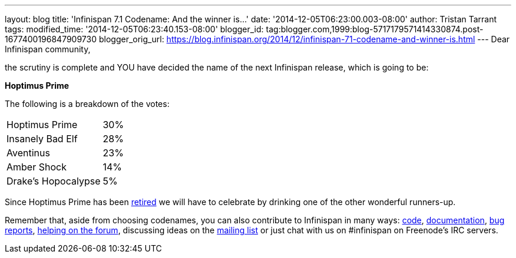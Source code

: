 ---
layout: blog
title: 'Infinispan 7.1 Codename: And the winner is...'
date: '2014-12-05T06:23:00.003-08:00'
author: Tristan Tarrant
tags: 
modified_time: '2014-12-05T06:23:40.153-08:00'
blogger_id: tag:blogger.com,1999:blog-5717179571414330874.post-1677400196847909730
blogger_orig_url: https://blog.infinispan.org/2014/12/infinispan-71-codename-and-winner-is.html
---
Dear Infinispan community,

the scrutiny is complete and YOU have decided the name of the next
Infinispan release, which is going to be:


*Hoptimus Prime*


The following is a breakdown of the votes:


[cols="<,",]
|=======================
|Hoptimus Prime |30%
|Insanely Bad Elf |28%
|Aventinus |23%
|Amber Shock |14%
|Drake's Hopocalypse |5%
|=======================


Since Hoptimus Prime has been
http://www.beeradvocate.com/beer/profile/7773/31941/[retired] we will
have to celebrate by drinking one of the other wonderful runners-up. 

Remember that, aside from choosing codenames, you can also contribute to
Infinispan in many ways: https://github.com/infinispan/infinispan[code],
http://infinispan.org/documentation/[documentation],
https://issues.jboss.org/browse/ISPN[bug reports],
https://developer.jboss.org/en/infinispan/content?filterID=contentstatus%5Bpublished%5D~objecttype~objecttype%5Bthread%5D[helping
on the forum], discussing ideas on the
http://markmail.org/search/?q=list%3Aorg.jboss.lists.infinispan-dev[mailing
list] or just chat with us on #infinispan on Freenode's IRC servers.
